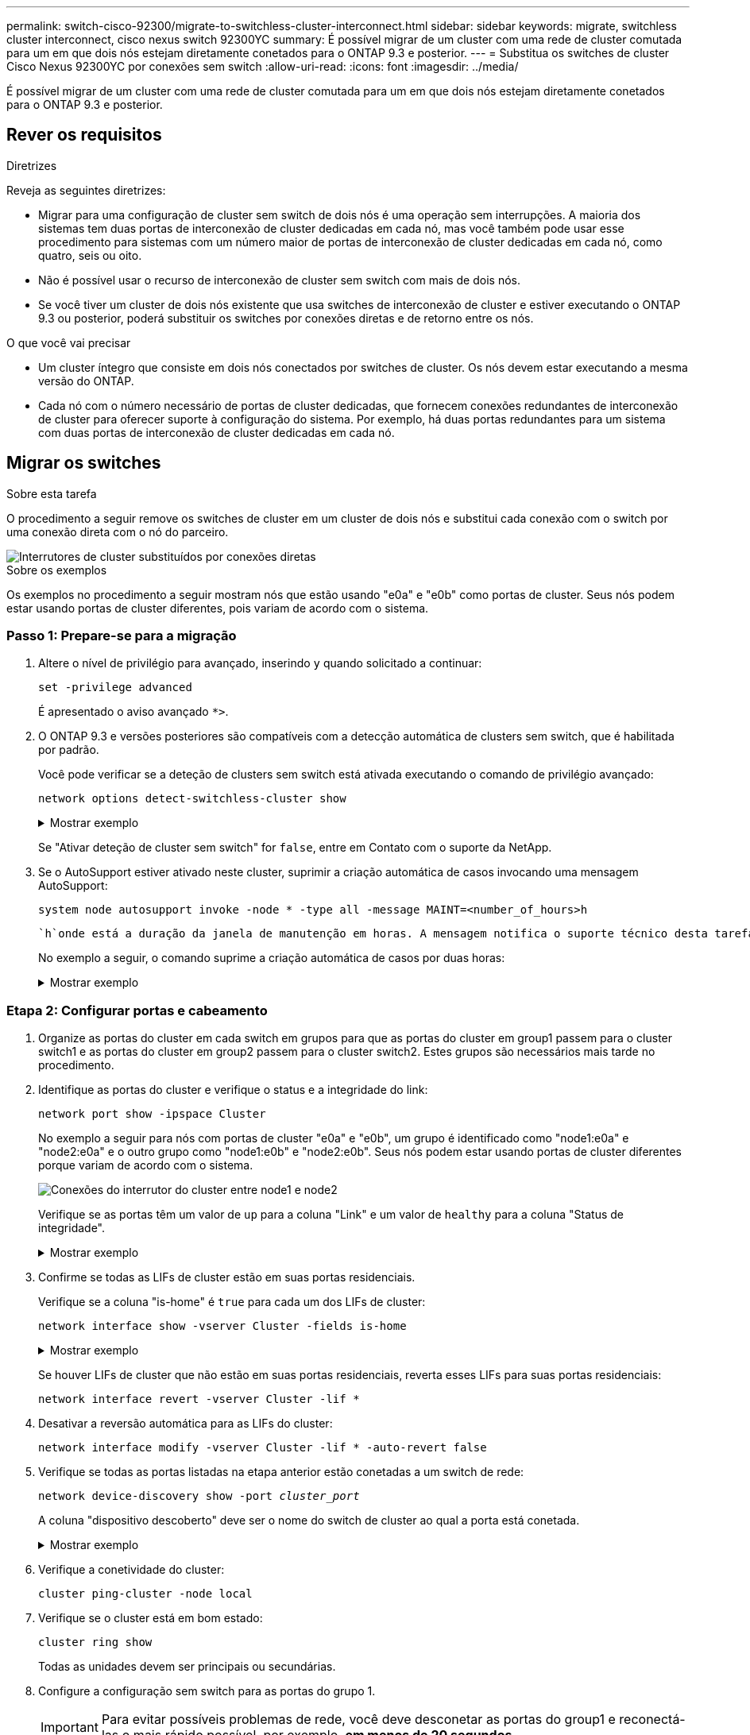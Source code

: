 ---
permalink: switch-cisco-92300/migrate-to-switchless-cluster-interconnect.html 
sidebar: sidebar 
keywords: migrate, switchless cluster interconnect, cisco nexus switch 92300YC 
summary: É possível migrar de um cluster com uma rede de cluster comutada para um em que dois nós estejam diretamente conetados para o ONTAP 9.3 e posterior. 
---
= Substitua os switches de cluster Cisco Nexus 92300YC por conexões sem switch
:allow-uri-read: 
:icons: font
:imagesdir: ../media/


[role="lead"]
É possível migrar de um cluster com uma rede de cluster comutada para um em que dois nós estejam diretamente conetados para o ONTAP 9.3 e posterior.



== Rever os requisitos

.Diretrizes
Reveja as seguintes diretrizes:

* Migrar para uma configuração de cluster sem switch de dois nós é uma operação sem interrupções. A maioria dos sistemas tem duas portas de interconexão de cluster dedicadas em cada nó, mas você também pode usar esse procedimento para sistemas com um número maior de portas de interconexão de cluster dedicadas em cada nó, como quatro, seis ou oito.
* Não é possível usar o recurso de interconexão de cluster sem switch com mais de dois nós.
* Se você tiver um cluster de dois nós existente que usa switches de interconexão de cluster e estiver executando o ONTAP 9.3 ou posterior, poderá substituir os switches por conexões diretas e de retorno entre os nós.


.O que você vai precisar
* Um cluster íntegro que consiste em dois nós conectados por switches de cluster. Os nós devem estar executando a mesma versão do ONTAP.
* Cada nó com o número necessário de portas de cluster dedicadas, que fornecem conexões redundantes de interconexão de cluster para oferecer suporte à configuração do sistema. Por exemplo, há duas portas redundantes para um sistema com duas portas de interconexão de cluster dedicadas em cada nó.




== Migrar os switches

.Sobre esta tarefa
O procedimento a seguir remove os switches de cluster em um cluster de dois nós e substitui cada conexão com o switch por uma conexão direta com o nó do parceiro.

image::../media/tnsc_clusterswitches_and_direct_connections.PNG[Interrutores de cluster substituídos por conexões diretas]

.Sobre os exemplos
Os exemplos no procedimento a seguir mostram nós que estão usando "e0a" e "e0b" como portas de cluster. Seus nós podem estar usando portas de cluster diferentes, pois variam de acordo com o sistema.



=== Passo 1: Prepare-se para a migração

. Altere o nível de privilégio para avançado, inserindo `y` quando solicitado a continuar:
+
`set -privilege advanced`

+
É apresentado o aviso avançado `*>`.

. O ONTAP 9.3 e versões posteriores são compatíveis com a detecção automática de clusters sem switch, que é habilitada por padrão.
+
Você pode verificar se a deteção de clusters sem switch está ativada executando o comando de privilégio avançado:

+
`network options detect-switchless-cluster show`

+
.Mostrar exemplo
[%collapsible]
====
A saída de exemplo a seguir mostra se a opção está ativada.

[listing]
----
cluster::*> network options detect-switchless-cluster show
   (network options detect-switchless-cluster show)
Enable Switchless Cluster Detection: true
----
====
+
Se "Ativar deteção de cluster sem switch" for `false`, entre em Contato com o suporte da NetApp.

. Se o AutoSupport estiver ativado neste cluster, suprimir a criação automática de casos invocando uma mensagem AutoSupport:
+
`system node autosupport invoke -node * -type all -message MAINT=<number_of_hours>h`

+
 `h`onde está a duração da janela de manutenção em horas. A mensagem notifica o suporte técnico desta tarefa de manutenção para que possa suprimir a criação automática de casos durante a janela de manutenção.

+
No exemplo a seguir, o comando suprime a criação automática de casos por duas horas:

+
.Mostrar exemplo
[%collapsible]
====
[listing]
----
cluster::*> system node autosupport invoke -node * -type all -message MAINT=2h
----
====




=== Etapa 2: Configurar portas e cabeamento

. Organize as portas do cluster em cada switch em grupos para que as portas do cluster em group1 passem para o cluster switch1 e as portas do cluster em group2 passem para o cluster switch2. Estes grupos são necessários mais tarde no procedimento.
. Identifique as portas do cluster e verifique o status e a integridade do link:
+
`network port show -ipspace Cluster`

+
No exemplo a seguir para nós com portas de cluster "e0a" e "e0b", um grupo é identificado como "node1:e0a" e "node2:e0a" e o outro grupo como "node1:e0b" e "node2:e0b". Seus nós podem estar usando portas de cluster diferentes porque variam de acordo com o sistema.

+
image::../media/tnsc_clusterswitch_connections.PNG[Conexões do interrutor do cluster entre node1 e node2]

+
Verifique se as portas têm um valor de `up` para a coluna "Link" e um valor de `healthy` para a coluna "Status de integridade".

+
.Mostrar exemplo
[%collapsible]
====
[listing]
----
cluster::> network port show -ipspace Cluster
Node: node1
                                                                 Ignore
                                             Speed(Mbps) Health  Health
Port  IPspace   Broadcast Domain Link  MTU   Admin/Oper	 Status  Status
----- --------- ---------------- ----- ----- ----------- ------- -------
e0a   Cluster   Cluster          up    9000  auto/10000  healthy false
e0b   Cluster   Cluster          up    9000  auto/10000  healthy false

Node: node2
                                                                 Ignore
                                             Speed(Mbps) Health  Health
Port  IPspace   Broadcast Domain Link  MTU   Admin/Oper	 Status  Status
----- --------- ---------------- ----- ----- ----------- ------- -------
e0a   Cluster   Cluster          up    9000  auto/10000  healthy false
e0b   Cluster   Cluster          up    9000  auto/10000  healthy false
4 entries were displayed.
----
====
. Confirme se todas as LIFs de cluster estão em suas portas residenciais.
+
Verifique se a coluna "is-home" é `true` para cada um dos LIFs de cluster:

+
`network interface show -vserver Cluster -fields is-home`

+
.Mostrar exemplo
[%collapsible]
====
[listing]
----
cluster::*> net int show -vserver Cluster -fields is-home
(network interface show)
vserver  lif          is-home
-------- ------------ --------
Cluster  node1_clus1  true
Cluster  node1_clus2  true
Cluster  node2_clus1  true
Cluster  node2_clus2  true
4 entries were displayed.
----
====
+
Se houver LIFs de cluster que não estão em suas portas residenciais, reverta esses LIFs para suas portas residenciais:

+
`network interface revert -vserver Cluster -lif *`

. Desativar a reversão automática para as LIFs do cluster:
+
`network interface modify -vserver Cluster -lif * -auto-revert false`

. Verifique se todas as portas listadas na etapa anterior estão conetadas a um switch de rede:
+
`network device-discovery show -port _cluster_port_`

+
A coluna "dispositivo descoberto" deve ser o nome do switch de cluster ao qual a porta está conetada.

+
.Mostrar exemplo
[%collapsible]
====
O exemplo a seguir mostra que as portas do cluster "e0a" e "e0b" estão corretamente conetadas aos switches do cluster "CS1" e "CS2".

[listing]
----
cluster::> network device-discovery show -port e0a|e0b
  (network device-discovery show)
Node/     Local  Discovered
Protocol  Port   Device (LLDP: ChassisID)  Interface  Platform
--------- ------ ------------------------- ---------- ----------
node1/cdp
          e0a    cs1                       0/11       BES-53248
          e0b    cs2                       0/12       BES-53248
node2/cdp
          e0a    cs1                       0/9        BES-53248
          e0b    cs2                       0/9        BES-53248
4 entries were displayed.
----
====
. Verifique a conetividade do cluster:
+
`cluster ping-cluster -node local`

. Verifique se o cluster está em bom estado:
+
`cluster ring show`

+
Todas as unidades devem ser principais ou secundárias.

. Configure a configuração sem switch para as portas do grupo 1.
+

IMPORTANT: Para evitar possíveis problemas de rede, você deve desconetar as portas do group1 e reconectá-las o mais rápido possível, por exemplo, *em menos de 20 segundos*.

+
.. Desconete todos os cabos das portas do group1 ao mesmo tempo.
+
No exemplo a seguir, os cabos são desconetados da porta "e0a" em cada nó e o tráfego do cluster continua através do switch e da porta "e0b" em cada nó:

+
image::../media/tnsc_clusterswitch1_disconnected.PNG[ClusterSwitch1 desligado]

.. Faça o cabo das portas em group1 de volta para trás.
+
No exemplo seguinte, "e0a" no node1 está ligado a "e0a" no node2:

+
image::../media/tnsc_ports_e0a_direct_connection.PNG[Ligação direta entre as portas "e0a"]



. A opção de rede de cluster sem switch faz a transição de `false` para `true`. Isso pode levar até 45 segundos. Confirme se a opção sem switch está definida como `true`:
+
`network options switchless-cluster show`

+
O exemplo a seguir mostra que o cluster sem switch está habilitado:

+
[listing]
----
cluster::*> network options switchless-cluster show
Enable Switchless Cluster: true
----
. Verifique se a rede do cluster não está interrompida:
+
`cluster ping-cluster -node local`

+

IMPORTANT: Antes de prosseguir para a próxima etapa, você deve esperar pelo menos dois minutos para confirmar uma conexão de trabalho de volta para trás no grupo 1.

. Configure a configuração sem switch para as portas do grupo 2.
+

IMPORTANT: Para evitar possíveis problemas de rede, você deve desconetar as portas do group2 e reconectá-las o mais rápido possível, por exemplo, *em menos de 20 segundos*.

+
.. Desconete todos os cabos das portas do group2 ao mesmo tempo.
+
No exemplo a seguir, os cabos são desconetados da porta "e0b" em cada nó e o tráfego de cluster continua através da conexão direta entre as portas "e0a":

+
image::../media/tnsc_clusterswitch2_disconnected.PNG[ClusterSwitch2 desligado]

.. Faça o cabo das portas em group2 de volta para trás.
+
No exemplo seguinte, "e0a" no node1 está ligado a "e0a" no node2 e "e0b" no node1 está ligado a "e0b" no node2:

+
image::../media/tnsc_node1_and_node2_direct_connection.PNG[Conexão direta entre portas no node1 e no node2]







=== Etapa 3: Verifique a configuração

. Verifique se as portas em ambos os nós estão corretamente conetadas:
+
`network device-discovery show -port _cluster_port_`

+
.Mostrar exemplo
[%collapsible]
====
O exemplo a seguir mostra que as portas de cluster "e0a" e "e0b" estão corretamente conetadas à porta correspondente no parceiro de cluster:

[listing]
----
cluster::> net device-discovery show -port e0a|e0b
  (network device-discovery show)
Node/      Local  Discovered
Protocol   Port   Device (LLDP: ChassisID)  Interface  Platform
---------- ------ ------------------------- ---------- ----------
node1/cdp
           e0a    node2                     e0a        AFF-A300
           e0b    node2                     e0b        AFF-A300
node1/lldp
           e0a    node2 (00:a0:98:da:16:44) e0a        -
           e0b    node2 (00:a0:98:da:16:44) e0b        -
node2/cdp
           e0a    node1                     e0a        AFF-A300
           e0b    node1                     e0b        AFF-A300
node2/lldp
           e0a    node1 (00:a0:98:da:87:49) e0a        -
           e0b    node1 (00:a0:98:da:87:49) e0b        -
8 entries were displayed.
----
====
. Reative a reversão automática para as LIFs do cluster:
+
`network interface modify -vserver Cluster -lif * -auto-revert true`

. Verifique se todos os LIFs estão em casa. Isso pode levar alguns segundos.
+
`network interface show -vserver Cluster -lif _lif_name_`

+
.Mostrar exemplo
[%collapsible]
====
Os LIFs foram revertidos se a coluna "está em Casa" for `true`, como mostrado para `node1_clus2` e `node2_clus2` no exemplo a seguir:

[listing]
----
cluster::> network interface show -vserver Cluster -fields curr-port,is-home
vserver  lif           curr-port is-home
-------- ------------- --------- -------
Cluster  node1_clus1   e0a       true
Cluster  node1_clus2   e0b       true
Cluster  node2_clus1   e0a       true
Cluster  node2_clus2   e0b       true
4 entries were displayed.
----
====
+
Se qualquer LIFS de cluster não retornou às portas iniciais, reverta-as manualmente do nó local:

+
`network interface revert -vserver Cluster -lif _lif_name_`

. Verifique o status do cluster dos nós a partir do console do sistema de qualquer nó:
+
`cluster show`

+
.Mostrar exemplo
[%collapsible]
====
O exemplo a seguir mostra epsilon em ambos os nós a ser `false`:

[listing]
----
Node  Health  Eligibility Epsilon
----- ------- ----------- --------
node1 true    true        false
node2 true    true        false
2 entries were displayed.
----
====
. Confirme a conetividade entre as portas do cluster:
+
`cluster ping-cluster local`

. Se você suprimiu a criação automática de casos, reative-a invocando uma mensagem AutoSupport:
+
`system node autosupport invoke -node * -type all -message MAINT=END`

+
Para obter mais informações, link:https://kb.netapp.com/Advice_and_Troubleshooting/Data_Storage_Software/ONTAP_OS/How_to_suppress_automatic_case_creation_during_scheduled_maintenance_windows_-_ONTAP_9["NetApp KB artigo 1010449: Como suprimir a criação automática de casos durante janelas de manutenção programada"^]consulte .

. Altere o nível de privilégio de volta para admin:
+
`set -privilege admin`


